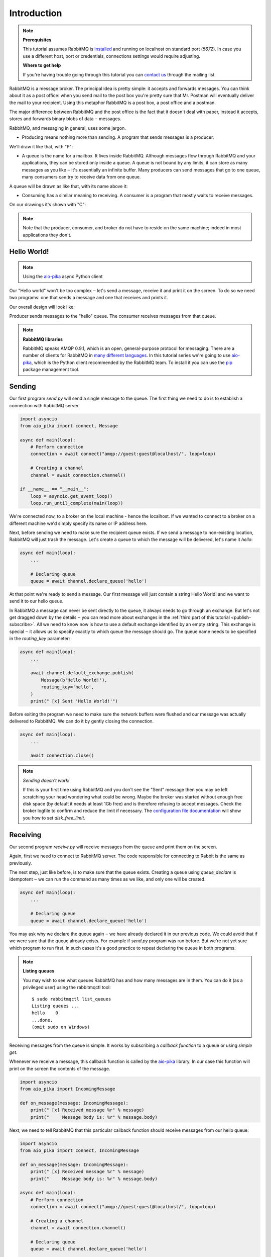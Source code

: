.. _aio-pika: https://github.com/mosquito/aio-pika
.. _introduction:

Introduction
============

.. note::

    **Prerequisites**

    This tutorial assumes RabbitMQ is installed_ and running on localhost on standard port (`5672`).
    In case you use a different host, port or credentials, connections settings would require adjusting.

    .. _installed: https://www.rabbitmq.com/download.html

    **Where to get help**

    If you're having trouble going through this tutorial you can `contact us`_ through the mailing list.

    .. _contact us: https://groups.google.com/forum/#!forum/rabbitmq-users


RabbitMQ is a message broker. The principal idea is pretty simple: it accepts and forwards messages.
You can think about it as a post office: when you send mail to the post box you're pretty sure that
Mr. Postman will eventually deliver the mail to your recipient. Using this metaphor RabbitMQ is a
post box, a post office and a postman.

The major difference between RabbitMQ and the post office is the fact that it doesn't deal with
paper, instead it accepts, stores and forwards binary blobs of data ‒ messages.

RabbitMQ, and messaging in general, uses some jargon.

* Producing means nothing more than sending. A program that sends messages is a producer.

We'll draw it like that, with "P":

.. image:: static/producer.png
   :align: center

* A queue is the name for a mailbox. It lives inside RabbitMQ.
  Although messages flow through RabbitMQ and your applications,
  they can be stored only inside a queue. A queue is not bound by
  any limits, it can store as many messages as you like ‒ it's essentially
  an infinite buffer. Many producers can send messages that go to one queue,
  many consumers can try to receive data from one queue.

A queue will be drawn as like that, with its name above it:

.. image:: static/queue.png
   :align: center

* Consuming has a similar meaning to receiving. A consumer is a
  program that mostly waits to receive messages.

On our drawings it's shown with "C":

.. image:: static/consumer.png
   :align: center

.. note::
    Note that the producer, consumer, and broker do not have to reside on the same machine;
    indeed in most applications they don't.


Hello World!
++++++++++++

.. note::
    Using the `aio-pika`_ async Python client

Our "Hello world" won't be too complex ‒ let's send a message, receive it and
print it on the screen. To do so we need two programs: one that sends a
message and one that receives and prints it.

Our overall design will look like:

.. image:: static/python-one-overall.png
   :align: center

Producer sends messages to the "hello" queue. The consumer receives messages from that queue.

.. note::

    **RabbitMQ libraries**

    RabbitMQ speaks AMQP 0.9.1, which is an open, general-purpose protocol for messaging.
    There are a number of clients for RabbitMQ in `many different languages`_.
    In this tutorial series we're going to use `aio-pika`_,
    which is the Python client recommended by the RabbitMQ team.
    To install it you can use the `pip`_ package management tool.

    .. _many different languages: https://www.rabbitmq.com/devtools.html
    .. _pip: https://pip.pypa.io/en/stable/quickstart/


Sending
+++++++

.. image:: static/sending.png
   :align: center

Our first program *send.py* will send a single message to the queue. The first
thing we need to do is to establish a connection with RabbitMQ server.


.. code-block:: python

    import asyncio
    from aio_pika import connect, Message

    async def main(loop):
        # Perform connection
        connection = await connect("amqp://guest:guest@localhost/", loop=loop)

        # Creating a channel
        channel = await connection.channel()

    if __name__ == "__main__":
        loop = asyncio.get_event_loop()
        loop.run_until_complete(main(loop))

We're connected now, to a broker on the local machine - hence the localhost.
If we wanted to connect to a broker on a different machine we'd simply specify
its name or IP address here.

Next, before sending we need to make sure the recipient queue exists.
If we send a message to non-existing location, RabbitMQ will just trash the message.
Let's create a queue to which the message will be delivered, let's name it *hello*:

.. code-block:: python

    async def main(loop):
        ...

        # Declaring queue
        queue = await channel.declare_queue('hello')


At that point we're ready to send a message. Our first message will just contain a
string Hello World! and we want to send it to our hello queue.

In RabbitMQ a message can never be sent directly to the queue, it always needs
to go through an exchange. But let's not get dragged down by the details ‒ you
can read more about exchanges in the :ref:`third part of this tutorial <publish-subscribe>`. All we need to
know now is how to use a default exchange identified by an empty string.
This exchange is special ‒ it allows us to specify exactly to which queue the
message should go. The queue name needs to be specified in the *routing_key* parameter:

.. code-block:: python

    async def main(loop):
        ...

        await channel.default_exchange.publish(
            Message(b'Hello World!'),
            routing_key='hello',
        )
        print(" [x] Sent 'Hello World!'")

Before exiting the program we need to make sure the network buffers were flushed and our
message was actually delivered to RabbitMQ. We can do it by gently closing the connection.

.. code-block:: python

    async def main(loop):
        ...

        await connection.close()

.. note::

    *Sending doesn't work!*

    If this is your first time using RabbitMQ and you don't see the "Sent" message
    then you may be left scratching your head wondering what could be wrong.
    Maybe the broker was started without enough free disk space (by default it
    needs at least 1Gb free) and is therefore refusing to accept messages.
    Check the broker logfile to confirm and reduce the limit if necessary.
    The `configuration file documentation`_ will show you how to set *disk_free_limit*.

    .. _configuration file documentation: http://www.rabbitmq.com/configure.html#config-items


Receiving
+++++++++

.. image:: static/receiving.png
   :align: center

Our second program *receive.py* will receive messages from the queue and print them on the screen.

Again, first we need to connect to RabbitMQ server. The code responsible for connecting to
Rabbit is the same as previously.

The next step, just like before, is to make sure that the queue exists.
Creating a queue using *queue_declare* is idempotent ‒ we can run the
command as many times as we like, and only one will be created.

.. code-block:: python

    async def main(loop):
        ...

        # Declaring queue
        queue = await channel.declare_queue('hello')


You may ask why we declare the queue again ‒ we have already declared it in
our previous code. We could avoid that if we were sure that the queue already exists.
For example if *send.py* program was run before. But we're not yet sure which program
to run first. In such cases it's a good practice to repeat declaring the queue in both programs.


.. note::
    **Listing queues**

    You may wish to see what queues RabbitMQ has and how many messages are in them.
    You can do it (as a privileged user) using the rabbitmqctl tool:

    ::

        $ sudo rabbitmqctl list_queues
        Listing queues ...
        hello    0
        ...done.
        (omit sudo on Windows)

Receiving messages from the queue is simple. It works by subscribing a `callback function` to a queue or using `simple
get`.

Whenever we receive a message, this callback function is called by the `aio-pika`_ library.
In our case this function will print on the screen the contents of the message.

.. code-block:: python

    import asyncio
    from aio_pika import IncomingMessage

    def on_message(message: IncomingMessage):
        print(" [x] Received message %r" % message)
        print("     Message body is: %r" % message.body)


Next, we need to tell RabbitMQ that this particular callback function should receive
messages from our hello queue:

.. code-block:: python

    import asyncio
    from aio_pika import connect, IncomingMessage

    def on_message(message: IncomingMessage):
        print(" [x] Received message %r" % message)
        print("     Message body is: %r" % message.body)

    async def main(loop):
        # Perform connection
        connection = await connect("amqp://guest:guest@localhost/", loop=loop)

        # Creating a channel
        channel = await connection.channel()

        # Declaring queue
        queue = await channel.declare_queue('hello')

        # Start listening the queue with name 'hello'
        await queue.consume(on_message, no_ack=True)

    if __name__ == "__main__":
        loop = asyncio.get_event_loop()
        loop.add_callback(main(loop))

        # we enter a never-ending loop that waits for data and runs callbacks whenever necessary.
        loop.run_forever()

The *no_ack* parameter will be described :ref:`later on <work-queues>`.

Putting it all together
+++++++++++++++++++++++

Full code for *send.py*:

.. code-block:: python

    import asyncio
    from aio_pika import connect, Message

    async def main(loop):
        # Perform connection
        connection = await connect("amqp://guest:guest@localhost/", loop=loop)

        # Creating a channel
        channel = await connection.channel()

        # Sending the message
        await channel.default_exchange.publish(
            Message(b'Hello World!')
            routing_key='hello',
        )

        print(" [x] Sent 'Hello World!'")

        await connection.close()

    if __name__ == "__main__":
        loop = asyncio.get_event_loop()
        loop.run_until_complete(main(loop))

Full *receive.py* code:

.. code-block:: python

    import asyncio
    from aio_pika import connect, IncomingMessage


    def on_message(message: IncomingMessage):
        print(" [x] Received message %r" % message)
        print("     Message body is: %r" % message.body)


    async def main(loop):
        # Perform connection
        connection = await connect("amqp://guest:guest@localhost/", loop=loop)

        # Creating a channel
        channel = await connection.channel()

        # Declaring queue
        queue = await channel.declare_queue('hello')

        # Start listening the queue with name 'hello'
        await queue.consume(on_message, no_ack=True)


    if __name__ == "__main__":
        loop = asyncio.get_event_loop()
        loop.add_callback(main(loop))

        # we enter a never-ending loop that waits for data and runs callbacks whenever necessary.
        print(" [*] Waiting for messages. To exit press CTRL+C")
        loop.run_forever()

Now we can try out our programs in a terminal. First, let's send a message using our send.py program::

     $ python send.py
     [x] Sent 'Hello World!'

The producer program send.py will stop after every run. Let's receive it::

     $ python receive.py
     [*] Waiting for messages. To exit press CTRL+C
     [x] Received 'Hello World!'

Hurray! We were able to send our first message through RabbitMQ. As you might have noticed,
the *receive.py* program doesn't exit. It will stay ready to receive further messages,
and may be interrupted with **Ctrl-C**.

Try to run *send.py* again in a new terminal.

We've learned how to send and receive a message from a named queue. It's time to
move on to :ref:`part 2 <work-queues>` and build a simple work queue.
